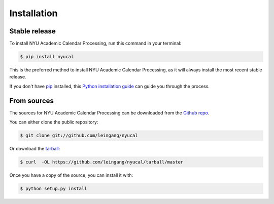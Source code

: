 .. highlight:: shell

============
Installation
============


Stable release
--------------

To install NYU Academic Calendar Processing, run this command in your terminal:

.. code-block:: console

    $ pip install nyucal

This is the preferred method to install NYU Academic Calendar Processing, as it will always install the most recent stable release. 

If you don't have `pip`_ installed, this `Python installation guide`_ can guide
you through the process.

.. _pip: https://pip.pypa.io
.. _Python installation guide: http://docs.python-guide.org/en/latest/starting/installation/


From sources
------------

The sources for NYU Academic Calendar Processing can be downloaded from the `Github repo`_.

You can either clone the public repository:

.. code-block:: console

    $ git clone git://github.com/leingang/nyucal

Or download the `tarball`_:

.. code-block:: console

    $ curl  -OL https://github.com/leingang/nyucal/tarball/master

Once you have a copy of the source, you can install it with:

.. code-block:: console

    $ python setup.py install


.. _Github repo: https://github.com/leingang/nyucal
.. _tarball: https://github.com/leingang/nyucal/tarball/master
